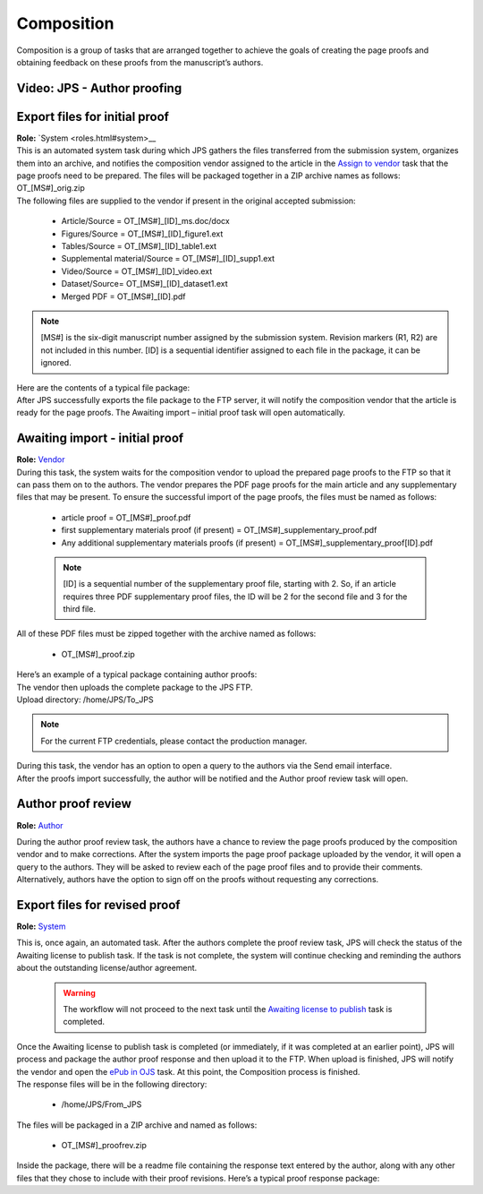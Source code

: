 Composition
===========

| Composition is a group of tasks that are arranged together to achieve
  the goals of creating the page proofs and obtaining feedback on these
  proofs from the manuscript’s authors.
  
Video: JPS - Author proofing
-------------------------------
.. raw:: html

	<iframe width=640 height=392 frameborder="0" scrolling="no" src="https://screencast-o-matic.com/embed?sc=cbQrrFIZ6F&v=5&ff=1" allowfullscreen="true"></iframe>

Export files for initial proof
-------------------------------

| **Role:** `System <roles.html#system>__

| This is an automated system task during which JPS gathers the files
  transferred from the submission system, organizes them into an
  archive, and notifies the composition vendor assigned to the article
  in the `Assign to vendor <assigntovendor.html>`__ task that the page
  proofs need to be prepared. The files will be packaged together in a
  ZIP archive names as follows: OT_[MS#]_orig.zip
| The following files are supplied to the vendor if present in the
  original accepted submission:
  
 - Article/Source = OT_[MS#]_[ID]_ms.doc/docx
 - Figures/Source = OT_[MS#]_[ID]_figure1.ext
 - Tables/Source = OT_[MS#]_[ID]_table1.ext
 - Supplemental material/Source = OT_[MS#]_[ID]_supp1.ext
 - Video/Source = OT_[MS#]_[ID]_video.ext
 - Dataset/Source= OT_[MS#]_[ID]_dataset1.ext
 - Merged PDF = OT_[MS#]_[ID].pdf
.. note:: [MS#] is the six-digit manuscript number assigned by the
  submission system. Revision markers (R1, R2) are not included in this
  number. [ID] is a sequential identifier assigned to each file in the
  package, it can be ignored.
| Here are the contents of a typical file package:
| |image0|
| After JPS successfully exports the file package to the FTP
  server, it will notify the composition vendor that the article is
  ready for the page proofs. The Awaiting import – initial proof task
  will open automatically.

Awaiting import - initial proof
-------------------------------

| **Role:** `Vendor <roles.html#vendor>`__

| During this task, the system waits for the composition vendor to upload the
  prepared page proofs to the FTP so that it can pass them on to the
  authors. The vendor prepares the PDF page proofs for the main article
  and any supplementary files that may be present. To ensure the
  successful import of the page proofs, the files must be named as
  follows:
  
 - article proof = OT_[MS#]_proof.pdf
 - first supplementary materials proof (if present) = OT_[MS#]_supplementary_proof.pdf
 - Any additional supplementary materials proofs (if present) = OT_[MS#]_supplementary_proof[ID].pdf

 .. note:: [ID] is a sequential number of the supplementary proof file,
  starting with 2. So, if an article requires three PDF supplementary
  proof files, the ID will be 2 for the second file and 3 for the third
  file.
| All of these PDF files must be zipped together with the archive named
  as follows:

 - OT_[MS#]_proof.zip
 
| Here’s an example of a typical package containing author proofs:
| |image1|
| The vendor then uploads the complete package to the JPS FTP.
| Upload directory: /home/JPS/To_JPS

.. note:: For the current FTP credentials, please contact the production manager.

| During this task, the vendor has an option to open a query to the
  authors via the Send email interface.
| After the proofs import successfully, the author will be notified and
  the Author proof review task will open.

Author proof review
-------------------------------
**Role:** `Author <roles.html#author>`__

| During the author proof review task, the authors have a chance to
  review the page proofs produced by the composition vendor and to make corrections. After the system imports the page proof package
  uploaded by the vendor, it will open a query to the authors. They will be asked to review each of the page proof files and
  to provide their comments. Alternatively, authors have the option to sign
  off on the proofs without requesting any corrections.

Export files for revised proof
-------------------------------
**Role:** `System <roles.html#system>`__

| This is, once again, an automated task. After the authors complete the
  proof review task, JPS will check the status of the Awaiting license
  to publish task. If the task is not complete, the system will continue
  checking and reminding the authors about the outstanding
  license/author agreement.

  .. warning:: The workflow will not proceed to the next task until the `Awaiting license to publish <license.html>`__ task is completed.

| Once the Awaiting license to publish task is completed (or immediately,
  if it was completed at an earlier point), JPS will process and package
  the author proof response and then upload it to the FTP. When upload is finished, JPS will notify the vendor and open the `ePub
  in OJS <epub.html>`__ task. At this point, the Composition process is finished.
| The response files will be in the following directory:

 - /home/JPS/From_JPS
 
| The files will be packaged in a ZIP archive and named as follows:

 - OT_[MS#]_proofrev.zip
 
| Inside the package, there will be a readme file containing the response text entered by the author, along with any other files that they chose to include with
  their proof revisions. Here’s a typical proof response package:
| |image2|


.. |image0| image:: _static/image1.png
   :width: 2.71641in
   :height: 2.89167in
.. |image1| image:: _static/image2.png
   :width: 2.55029in
   :height: 1.55in
.. |image2| image:: _static/image3.png
   :width: 4.56667in
   :height: 1.61378in